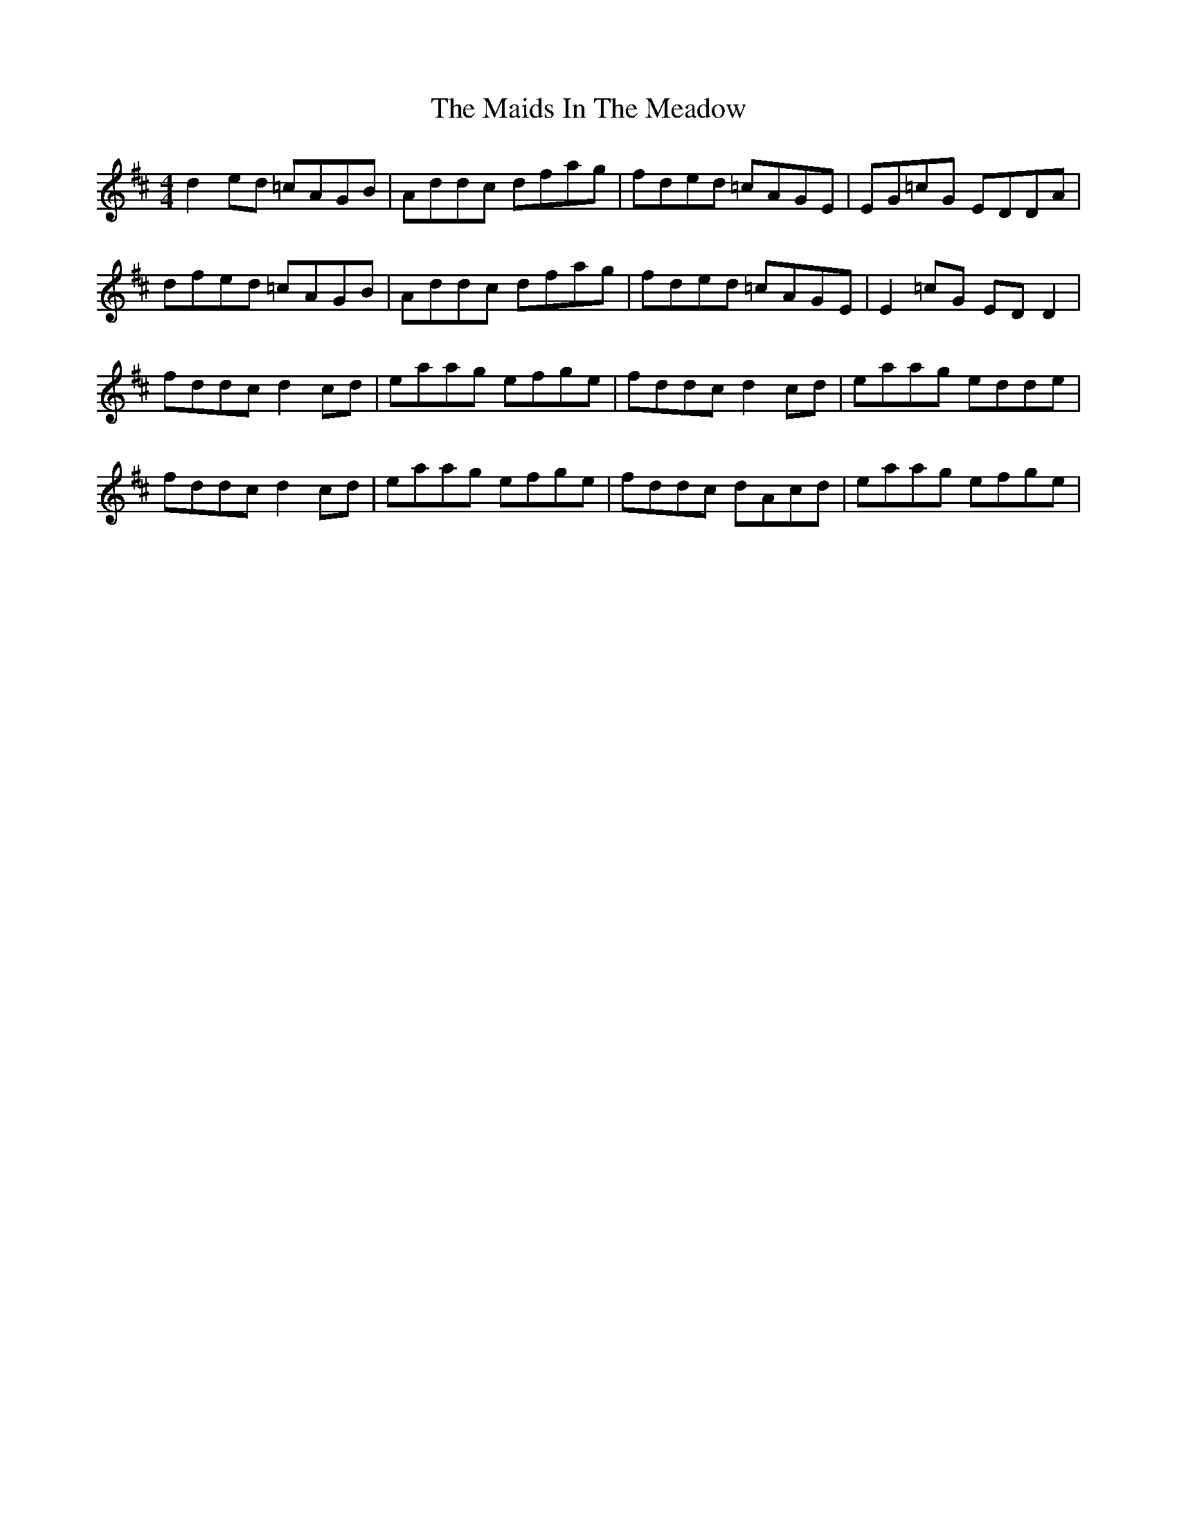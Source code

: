 X: 25038
T: Maids In The Meadow, The
R: reel
M: 4/4
K: Dmajor
d2 ed =cAGB|Addc dfag|fded =cAGE|EG=cG EDDA|
dfed =cAGB|Addc dfag|fded =cAGE|E2 =cG ED D2|
fddc d2 cd|eaag efge|fddc d2 cd|eaag edde|
fddc d2 cd|eaag efge|fddc dAcd|eaag efge|

